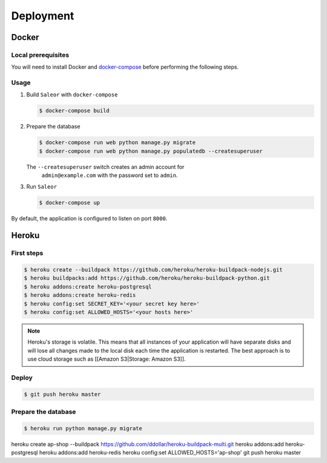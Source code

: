 Deployment
==========

Docker
------


Local prerequisites
*******************

You will need to install Docker and
`docker-compose <https://docs.docker.com/compose/install/>`_ before
performing the following steps.

Usage
*****

1. Build ``Saleor`` with ``docker-compose``

   .. code::

    $ docker-compose build


2. Prepare the database

   .. code::

    $ docker-compose run web python manage.py migrate
    $ docker-compose run web python manage.py populatedb --createsuperuser

   The ``--createsuperuser`` switch creates an admin account for
    ``admin@example.com`` with the password set to ``admin``.


3. Run ``Saleor``

   .. code::

    $ docker-compose up


By default, the application is configured to listen on port ``8000``.


Heroku
------

First steps
***********

.. code::

 $ heroku create --buildpack https://github.com/heroku/heroku-buildpack-nodejs.git
 $ heroku buildpacks:add https://github.com/heroku/heroku-buildpack-python.git
 $ heroku addons:create heroku-postgresql
 $ heroku addons:create heroku-redis
 $ heroku config:set SECRET_KEY='<your secret key here>'
 $ heroku config:set ALLOWED_HOSTS='<your hosts here>'


.. note::
 Heroku's storage is volatile. This means that all instances of your application will have separate disks and will lose all changes made to the local disk each time the application is restarted. The best approach is to use cloud storage such as [[Amazon S3|Storage: Amazon S3]].


Deploy
******

.. code::

 $ git push heroku master


Prepare the database
********************

.. code::

 $ heroku run python manage.py migrate

heroku create ap-shop --buildpack https://github.com/ddollar/heroku-buildpack-multi.git
heroku addons:add heroku-postgresql
heroku addons:add heroku-redis
heroku config:set ALLOWED_HOSTS='ap-shop'
git push heroku master
